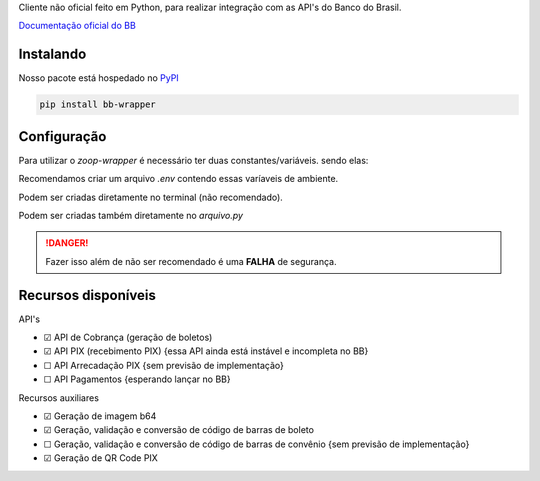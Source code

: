 Cliente não oficial feito em Python, para realizar integração com as API's do Banco do Brasil.

`Documentação oficial do BB <https://developers.bb.com.br/>`_

Instalando
===========

Nosso pacote está hospedado no `PyPI <https://pypi.org/project/bb-wrapper/>`_

.. code-block:: bash

    pip install bb-wrapper



Configuração
==================
Para utilizar o `zoop-wrapper` é necessário ter duas constantes/variáveis. sendo elas:

.. code-block:: python
    IMOBANCO_BB_IS_SANDBOX='flag True ou False para indicar utilização de sandbox ou não'
    IMOBANCO_BB_BASIC_TOKEN='chave de autenticação gerada para a aplicação no site developers.bb'
    IMOBANCO_BB_GW_APP_KEY='chave de desenvolvimento gerada para a aplicação no site developers.bb'

    IMOBANCO_BB_CONVENIO='convênio do contrato para geração de boletos'
    IMOBANCO_BB_CARTEIRA='carteira do contrato para geração de boletos'
    IMOBANCO_BB_VARIACAO_CARTEIRA='variação da carteira do contrato para geração de boletos
    IMOBANCO_BB_AGENCIA='agência da conta berço do contrato para geração de boletos'
    IMOBANCO_BB_CONTA='nº da conta berço do contrato para geração de boletos'


Recomendamos criar um arquivo `.env` contendo essas varíaveis de ambiente.

Podem ser criadas diretamente no terminal (não recomendado).

Podem ser criadas também diretamente no `arquivo.py`

.. danger::

    Fazer isso além de não ser recomendado é uma **FALHA** de segurança.

Recursos disponíveis
=====================

API's

- ☑ API de Cobrança (geração de boletos)
- ☑ API PIX (recebimento PIX) {essa API ainda está instável e incompleta no BB}
- ☐ API Arrecadação PIX {sem previsão de implementação}
- ☐ API Pagamentos {esperando lançar no BB}

Recursos auxiliares

- ☑ Geração de imagem b64
- ☑ Geração, validação e conversão de código de barras de boleto
- ☐ Geração, validação e conversão de código de barras de convênio {sem previsão de implementação}
- ☑ Geração de QR Code PIX
